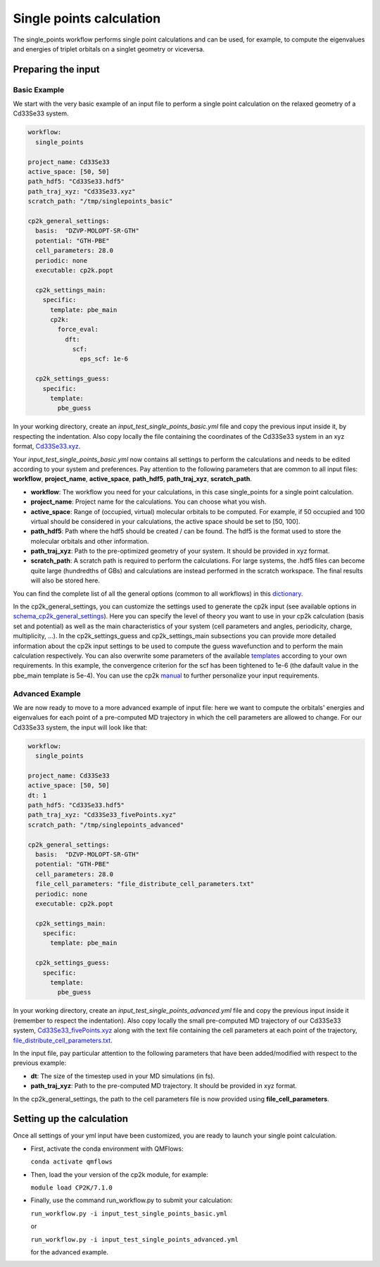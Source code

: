 Single points calculation
=========================

The single_points workflow performs single point calculations and can be used, for example, to compute the eigenvalues and energies of triplet orbitals on a singlet geometry or viceversa.

Preparing the input
--------------------

Basic Example
^^^^^^^^^^^^^

We start with the very basic example of an input file to perform a single point calculation on the relaxed geometry of a Cd33Se33 system.

.. code-block:: yaml

    workflow:
      single_points

    project_name: Cd33Se33
    active_space: [50, 50]
    path_hdf5: "Cd33Se33.hdf5"
    path_traj_xyz: "Cd33Se33.xyz"
    scratch_path: "/tmp/singlepoints_basic"

    cp2k_general_settings:
      basis:  "DZVP-MOLOPT-SR-GTH"
      potential: "GTH-PBE"
      cell_parameters: 28.0
      periodic: none
      executable: cp2k.popt

      cp2k_settings_main:
        specific:
          template: pbe_main
          cp2k:
            force_eval:
              dft:
                scf:
                  eps_scf: 1e-6

      cp2k_settings_guess:
        specific:
          template:
            pbe_guess

In your working directory, create an *input_test_single_points_basic.yml* file and copy the previous input inside it, by respecting the indentation.
Also copy locally the file containing the coordinates of the Cd33Se33 system in an xyz format, Cd33Se33.xyz_.

Your *input_test_single_points_basic.yml* now contains all settings to perform the calculations and needs to be edited according to your system and preferences. 
Pay attention to the following parameters that are common to all input files: **workflow**, **project_name**, **active_space**, **path_hdf5**, **path_traj_xyz**, **scratch_path**.

- **workflow**: The workflow you need for your calculations, in this case single_points for a single point calculation.
- **project_name**: Project name for the calculations. You can choose what you wish.
- **active_space**: Range of (occupied, virtual) molecular orbitals to be computed. For example, if 50 occupied and 100 virtual should be considered in your calculations, the active space should be set to [50, 100].
- **path_hdf5**: Path where the hdf5 should be created / can be found. The hdf5 is the format used to store the molecular orbitals and other information.
- **path_traj_xyz**: Path to the pre-optimized geometry of your system. It should be provided in xyz format.
- **scratch_path**: A scratch path is required to perform the calculations. For large systems, the .hdf5 files can become quite large (hundredths of GBs) and calculations are instead performed in the scratch workspace. The final results will also be stored here.

You can find the complete list of all the general options (common to all workflows) in this dictionary_.

In the cp2k_general_settings, you can customize the settings used to generate the cp2k input (see available options in schema_cp2k_general_settings_).
Here you can specify the level of theory you want to use in your cp2k calculation (basis set and potential) as well as the main characteristics of your system (cell parameters and angles, periodicity, charge, multiplicity, …). 
In the cp2k_settings_guess and cp2k_settings_main subsections you can provide more detailed information about the cp2k input settings to be used to compute the guess wavefunction and to perform the main calculation respectively.
You can also overwrite some parameters of the available templates_ according to your own requirements. In this example, the convergence criterion for the scf has been tightened to 1e-6 (the dafault value in the pbe_main template is 5e-4).
You can use the cp2k manual_ to further personalize your input requirements.

.. _Cd33Se33.xyz: https://github.com/SCM-NV/nano-qmflows/blob/master/test/test_files/Cd33Se33.xyz
.. _dictionary: https://github.com/SCM-NV/nano-qmflows/blob/e176ade9783677962d5146d8e6bc5dd6bb4f9102/nanoqm/workflows/schemas.py#L116
.. _schema_cp2k_general_settings: https://github.com/SCM-NV/nano-qmflows/blob/e176ade9783677962d5146d8e6bc5dd6bb4f9102/nanoqm/workflows/schemas.py#L55
.. _templates: https://github.com/SCM-NV/nano-qmflows/blob/master/nanoqm/workflows/templates.py
.. _manual: https://manual.cp2k.org/


Advanced Example
^^^^^^^^^^^^^^^^

We are now ready to move to a more advanced example of input file: here we want to compute the orbitals' energies and eigenvalues for each point of a pre-computed MD trajectory in which the cell parameters are allowed to change. For our Cd33Se33 system, the input will look like that:

.. code-block:: yaml

    workflow:
      single_points

    project_name: Cd33Se33
    active_space: [50, 50]
    dt: 1
    path_hdf5: "Cd33Se33.hdf5"
    path_traj_xyz: "Cd33Se33_fivePoints.xyz"
    scratch_path: "/tmp/singlepoints_advanced"

    cp2k_general_settings:
      basis:  "DZVP-MOLOPT-SR-GTH"
      potential: "GTH-PBE"
      cell_parameters: 28.0
      file_cell_parameters: "file_distribute_cell_parameters.txt"
      periodic: none
      executable: cp2k.popt

      cp2k_settings_main:
        specific:
          template: pbe_main

      cp2k_settings_guess:
        specific:
          template:
            pbe_guess
            

In your working directory, create an *input_test_single_points_advanced.yml* file and copy the previous input inside it (remember to respect the indentation). 
Also copy locally the small pre-computed MD trajectory of our Cd33Se33 system, Cd33Se33_fivePoints.xyz_ along with the text file containing the cell parameters at each point of the trajectory, file_distribute_cell_parameters.txt_.

In the input file, pay particular attention to the following parameters that have been added/modified with respect to the previous example:

- **dt**: The size of the timestep used in your MD simulations (in fs).
- **path_traj_xyz**: Path to the pre-computed MD trajectory. It should be provided in xyz format.

In the cp2k_general_settings, the path to the cell parameters file is now provided using **file_cell_parameters**.

.. _Cd33Se33_fivePoints.xyz: https://github.com/SCM-NV/nano-qmflows/blob/master/test/test_files/Cd33Se33_fivePoints.xyz
.. _file_distribute_cell_parameters.txt: https://github.com/SCM-NV/nano-qmflows/blob/master/test/test_files/file_distribute_cell_parameters.txt

Setting up the calculation 
---------------------------

Once all settings of your yml input have been customized, you are ready to launch your single point calculation.

- First, activate the conda environment with QMFlows:

  ``conda activate qmflows``
  
- Then, load the your version of the cp2k module, for example:

  ``module load CP2K/7.1.0``
  
- Finally, use the command run_workflow.py to submit your calculation:

  ``run_workflow.py -i input_test_single_points_basic.yml``
  
  or 

  ``run_workflow.py -i input_test_single_points_advanced.yml``
  
  for the advanced example.
